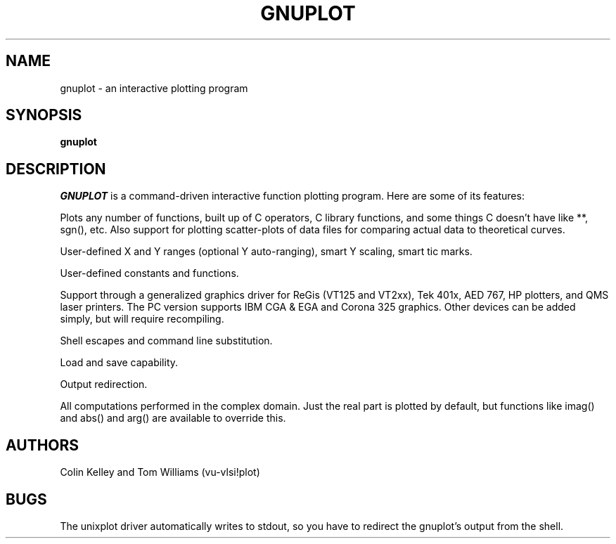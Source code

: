 .\" dummy line
.TH GNUPLOT 1 "17 November 1986"
.UC 4
.SH NAME
gnuplot \- an interactive plotting program
.SH SYNOPSIS
.B gnuplot
.br
.SH DESCRIPTION
.I   GNUPLOT
is a command-driven interactive function plotting program.
Here are some of its features:
.PP
  Plots any number of functions, built up of C operators, C library
functions, and some things C doesn't have like **, sgn(), etc.  Also
support for plotting scatter-plots of data files for comparing actual
data to theoretical curves.
.PP
  User-defined X and Y ranges (optional Y auto-ranging), smart Y scaling,
smart tic marks.
.PP
  User-defined constants and functions.
.PP
  Support through a generalized graphics driver for ReGis (VT125 and VT2xx),
Tek 401x, AED 767, HP plotters, and QMS laser printers.  The PC version
supports IBM CGA & EGA and Corona 325 graphics.  Other devices can be added
simply, but will require recompiling.
.PP
  Shell escapes and command line substitution.
.PP
  Load and save capability.
.PP
  Output redirection.
.PP
  All computations performed in the complex domain.  Just the real part is
plotted by default, but functions like imag() and abs() and arg() are
available to override this.
.SH AUTHORS
Colin Kelley and Tom Williams (vu-vlsi!plot)
.SH BUGS
The unixplot driver automatically writes to stdout, so you have to
redirect the gnuplot's output from the shell.
